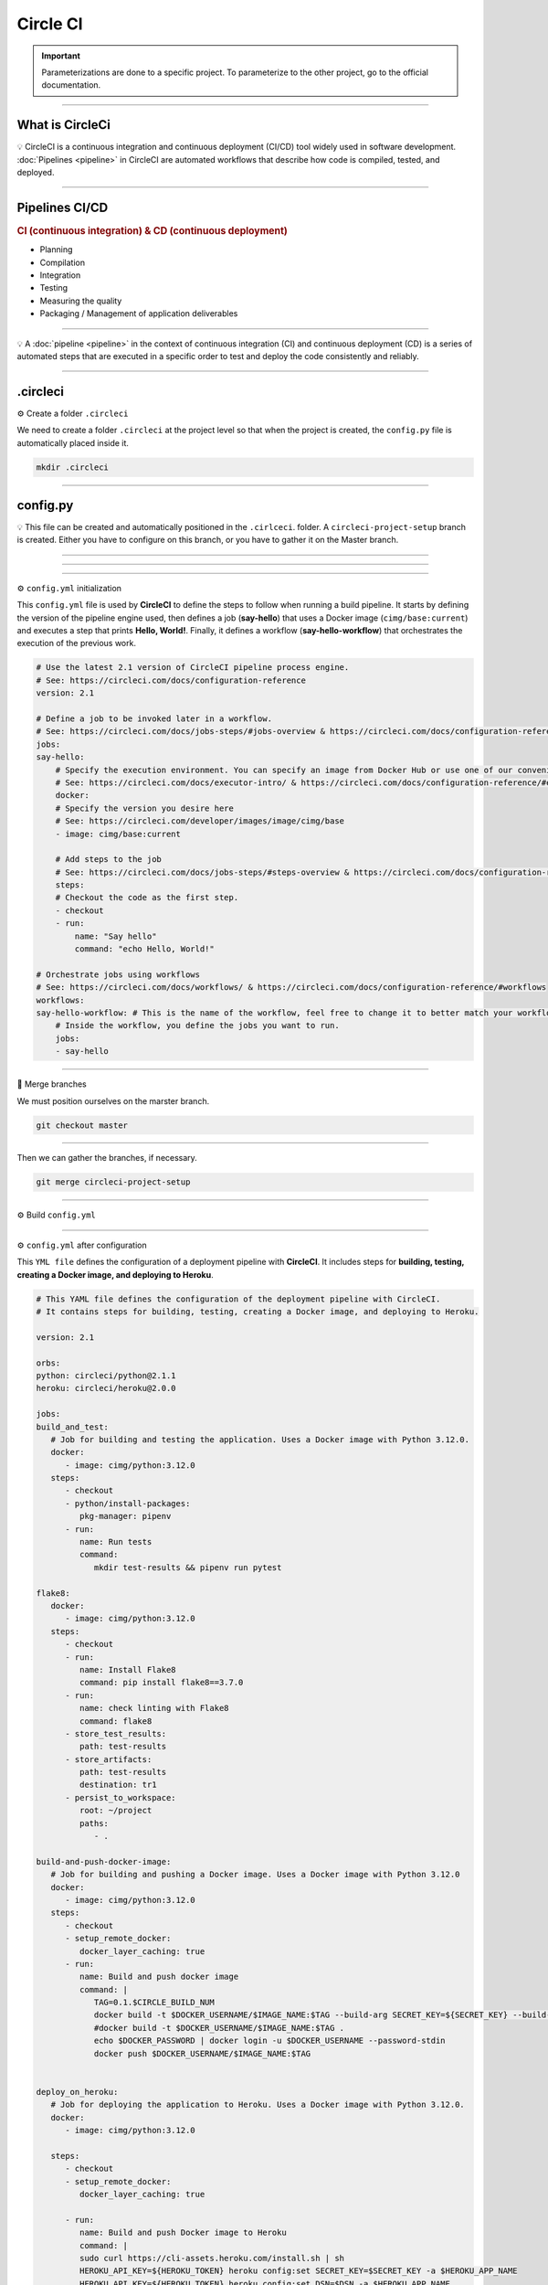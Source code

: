 .. _circleci:

**Circle CI**
=============

.. important::

    .. image:: https://img.shields.io/badge/circle%20ci-%23161616.svg?style=for-the-badge&logo=circleci&logoColor=white
        :alt: CircleCi Badge
        :target: https://circleci.com/docs/

    Parameterizations are done to a specific project. To parameterize to the other project, go to the official 
    documentation.

-------------------------------------------------------------------------------------------------------------------------------------------------------------------------------------------

****************
What is CircleCi
****************

💡 CircleCI is a continuous integration and continuous deployment (CI/CD) 
tool widely used in software development.
:doc:`Pipelines <pipeline>` in CircleCI are automated workflows that describe how code is compiled, tested, and deployed.

-------------------------------------------------------------------------------------------------------------------------------------------------------------------------------------------

***************
Pipelines CI/CD
***************

.. rubric:: CI (continuous integration) & CD (continuous deployment)

* Planning
* Compilation
* Integration
* Testing
* Measuring the quality
* Packaging / Management of application deliverables

.. figure:: _static/cicd.png
   :scale: 80
   :align: center
   :alt: CI/CD

.. raw:: html

   <div style="text-align: center;">
       <a href="_static/cicd.png" download class="button">
          <img src="_static/button_download.png" alt="Donwload button" width="100" height="50" />
       </a>
   </div>

-------------------------------------------------------------------------------------------------------------------------------------------------------------------------------------------

💡 A :doc:`pipeline <pipeline>` in the context of continuous integration (CI) and continuous deployment (CD) is a 
series of automated steps that are executed in a specific order to test and deploy the code consistently 
and reliably.

.. figure:: _static/circleci_pipeline_without_problem.png
   :scale: 40
   :align: center
   :alt: circleci pipeline without problem

.. raw:: html

   <div style="text-align: center;">
       <a href="_static/circleci_pipeline_without_problem.png" download class="button">
          <img src="_static/button_download.png" alt="Donwload button" width="100" height="50" />
       </a>
   </div>

-------------------------------------------------------------------------------------------------------------------------------------------------------------------------------------------

*********
.circleci
*********

⚙️ Create a folder ``.circleci``

We need to create a folder ``.circleci`` at the project level so that when the project is created, the ``config.py`` 
file is automatically placed inside it.

.. code-block:: console

        mkdir .circleci

-------------------------------------------------------------------------------------------------------------------------------------------------------------------------------------------

*********
config.py
*********

💡 This file can be created and automatically positioned in the ``.cirlceci``. folder. 
A ``circleci-project-setup`` branch is created. Either you have to configure on this branch, 
or you have to gather it on the Master branch.

-------------------------------------------------------------------------------------------------------------------------------------------------------------------------------------------

.. figure:: _static/circleci_create.png
   :scale: 65
   :align: center
   :alt: circle ci create

.. raw:: html

   <div style="text-align: center;">
       <a href="_static/circleci_create.png" download class="button">
          <img src="_static/button_download.png" alt="Donwload button" width="100" height="50" />
       </a>
   </div>

-------------------------------------------------------------------------------------------------------------------------------------------------------------------------------------------

.. figure:: _static/circleci_config_file.png
   :scale: 80
   :align: center
   :alt: circleci config file

.. raw:: html

   <div style="text-align: center;">
       <a href="_static/circleci_config_file.png" download class="button">
          <img src="_static/button_download.png" alt="Donwload button" width="100" height="50" />
       </a>
   </div>

-------------------------------------------------------------------------------------------------------------------------------------------------------------------------------------------

⚙️ ``config.yml`` initialization

This ``config.yml`` file is used by **CircleCI** to define the steps to follow when running a build pipeline. It starts by defining the version of the pipeline engine used, then defines a job (**say-hello**) that uses a Docker image (``cimg/base:current``) and executes a step that prints **Hello, World!**. Finally, it defines a workflow (**say-hello-workflow**) that orchestrates the execution of the previous work.

.. code-block:: python

        # Use the latest 2.1 version of CircleCI pipeline process engine.
        # See: https://circleci.com/docs/configuration-reference
        version: 2.1

        # Define a job to be invoked later in a workflow.
        # See: https://circleci.com/docs/jobs-steps/#jobs-overview & https://circleci.com/docs/configuration-reference/#jobs
        jobs:
        say-hello:
            # Specify the execution environment. You can specify an image from Docker Hub or use one of our convenience images from CircleCI's Developer Hub.
            # See: https://circleci.com/docs/executor-intro/ & https://circleci.com/docs/configuration-reference/#executor-job
            docker:
            # Specify the version you desire here
            # See: https://circleci.com/developer/images/image/cimg/base
            - image: cimg/base:current

            # Add steps to the job
            # See: https://circleci.com/docs/jobs-steps/#steps-overview & https://circleci.com/docs/configuration-reference/#steps
            steps:
            # Checkout the code as the first step.
            - checkout
            - run:
                name: "Say hello"
                command: "echo Hello, World!"

        # Orchestrate jobs using workflows
        # See: https://circleci.com/docs/workflows/ & https://circleci.com/docs/configuration-reference/#workflows
        workflows:
        say-hello-workflow: # This is the name of the workflow, feel free to change it to better match your workflow.
            # Inside the workflow, you define the jobs you want to run.
            jobs:
            - say-hello

-------------------------------------------------------------------------------------------------------------------------------------------------------------------------------------------

🔄 Merge branches


We must position ourselves on the marster branch.

.. code-block:: python

        git checkout master

-------------------------------------------------------------------------------------------------------------------------------------------------------------------------------------------

Then we can gather the branches, if necessary.

.. code-block:: python

        git merge circleci-project-setup

-------------------------------------------------------------------------------------------------------------------------------------------------------------------------------------------

⚙️ Build ``config.yml``

.. figure:: _static/circleci_build_config_file.png
   :scale: 50
   :align: center
   :alt: circleci build config file

.. raw:: html

   <div style="text-align: center;">
       <a href="_static/circleci_build_config_file.png" download class="button">
          <img src="_static/button_download.png" alt="Donwload button" width="100" height="50" />
       </a>
   </div>

-------------------------------------------------------------------------------------------------------------------------------------------------------------------------------------------

⚙️ ``config.yml`` after configuration

This ``YML file`` defines the configuration of a deployment pipeline with **CircleCI**. It includes steps for **building, testing, creating a Docker image, and deploying to Heroku**.

.. code-block:: python

   # This YAML file defines the configuration of the deployment pipeline with CircleCI.
   # It contains steps for building, testing, creating a Docker image, and deploying to Heroku.

   version: 2.1

   orbs:
   python: circleci/python@2.1.1
   heroku: circleci/heroku@2.0.0

   jobs:
   build_and_test:
      # Job for building and testing the application. Uses a Docker image with Python 3.12.0.
      docker:
         - image: cimg/python:3.12.0
      steps:
         - checkout
         - python/install-packages:
            pkg-manager: pipenv
         - run:
            name: Run tests
            command:
               mkdir test-results && pipenv run pytest

   flake8:
      docker:
         - image: cimg/python:3.12.0
      steps:
         - checkout
         - run:
            name: Install Flake8
            command: pip install flake8==3.7.0
         - run:
            name: check linting with Flake8
            command: flake8
         - store_test_results:
            path: test-results
         - store_artifacts:
            path: test-results
            destination: tr1
         - persist_to_workspace:
            root: ~/project
            paths:
               - .

   build-and-push-docker-image:
      # Job for building and pushing a Docker image. Uses a Docker image with Python 3.12.0
      docker:
         - image: cimg/python:3.12.0
      steps:
         - checkout
         - setup_remote_docker:
            docker_layer_caching: true
         - run:
            name: Build and push docker image
            command: |
               TAG=0.1.$CIRCLE_BUILD_NUM
               docker build -t $DOCKER_USERNAME/$IMAGE_NAME:$TAG --build-arg SECRET_KEY=${SECRET_KEY} --build-arg DSN=${DSN} .
               #docker build -t $DOCKER_USERNAME/$IMAGE_NAME:$TAG .
               echo $DOCKER_PASSWORD | docker login -u $DOCKER_USERNAME --password-stdin
               docker push $DOCKER_USERNAME/$IMAGE_NAME:$TAG


   deploy_on_heroku:
      # Job for deploying the application to Heroku. Uses a Docker image with Python 3.12.0.
      docker:
         - image: cimg/python:3.12.0

      steps:
         - checkout
         - setup_remote_docker:
            docker_layer_caching: true

         - run:
            name: Build and push Docker image to Heroku
            command: |
            sudo curl https://cli-assets.heroku.com/install.sh | sh
            HEROKU_API_KEY=${HEROKU_TOKEN} heroku config:set SECRET_KEY=$SECRET_KEY -a $HEROKU_APP_NAME
            HEROKU_API_KEY=${HEROKU_TOKEN} heroku config:set DSN=$DSN -a $HEROKU_APP_NAME
            HEROKU_API_KEY=${HEROKU_TOKEN} heroku container:login
            HEROKU_API_KEY=${HEROKU_TOKEN} heroku container:push -a $HEROKU_APP_NAME web
            HEROKU_API_KEY=${HEROKU_TOKEN} heroku container:release -a $HEROKU_APP_NAME web
         - run:
            name: Display deployment message
            command: echo "Application successfully deployed to Heroku."
         - persist_to_workspace:
            root: ~/project
            paths:
               - .

   notify_deployment:
      # Job to notify successful deployment.
      docker:
         - image: cimg/python:3.12.0
      steps:
         - attach_workspace:
            at: ~/project
         - run:
            name: Send deployment notification
            command: echo "Deployment to Heroku successful!"

   workflows:
   main:
      # Main workflow for running the jobs in the specified order.
      jobs:
         - build_and_test
         - flake8
         - build-and-push-docker-image:
            requires:
               - build_and_test
            filters:
               branches:
               only: master
         - deploy_on_heroku:
            requires:
               - build-and-push-docker-image
               - flake8
            filters:
               branches:
               only: master
         - notify_deployment:
            requires:
               - deploy_on_heroku
            filters:
               branches:
               only: master


---------------------------------------------------------------------------------------------------------------------------------------------------------------------------------------------

.. important::

   Before using this configuration, you must create the environment variables dans CircleCI.

.. figure:: _static/circleci_environnement_variables.png
   :scale: 35
   :align: center
   :alt: circleci environnement variables

.. raw:: html

   <div style="text-align: center;">
       <a href="_static/circleci_environnement_variables.png" download class="button">
          <img src="_static/button_download.png" alt="Donwload button" width="100" height="50" />
       </a>
   </div>

---------------------------------------------------------------------------------------------------------------------------------------------------------------------------------------------

.. raw:: html

   <a href="https://app.circleci.com/pipelines/github/LaurentJouron" class="button">
       <img src="_static/button_all_pipelines.png" alt="Report button" width="200" height="100" />
   </a>